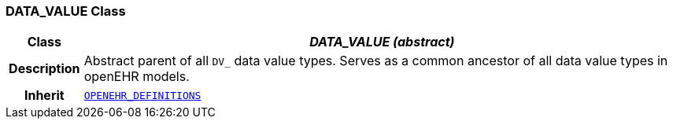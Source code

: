 === DATA_VALUE Class

[cols="^1,3,5"]
|===
h|*Class*
2+^h|*__DATA_VALUE (abstract)__*

h|*Description*
2+a|Abstract parent of all `DV_` data value types.
Serves as a common ancestor of all data value types in openEHR models.

h|*Inherit*
2+|`link:/releases/BASE/{rm_release}/base_types.html#_openehr_definitions_class[OPENEHR_DEFINITIONS^]`

|===
